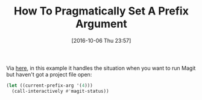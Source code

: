 #+BLOG: wisdomandwonder
#+POSTID: 10401
#+DATE: [2016-10-06 Thu 23:57]
#+OPTIONS: toc:nil num:nil todo:nil pri:nil tags:nil ^:nil
#+CATEGORY: Article
#+TAGS: Babel, Emacs, Ide, Lisp, Literate Programming, Programming Language, Reproducible research, elisp, org-mode
#+TITLE: How To Pragmatically Set A Prefix Argument

Via [[https://www.reddit.com/r/emacs/comments/567ju3/magit_manage_a_repo_without_having_a_file_opened/][here]], in this example it handles the situation when you want to run Magit
but haven't got a project file open:

#+NAME: orgmode:gcr:vela:0ACF569B-DB08-4A57-B327-242A6C760055
#+BEGIN_SRC emacs-lisp
(let ((current-prefix-arg '(4)))
  (call-interactively #'magit-status))
#+END_SRC
